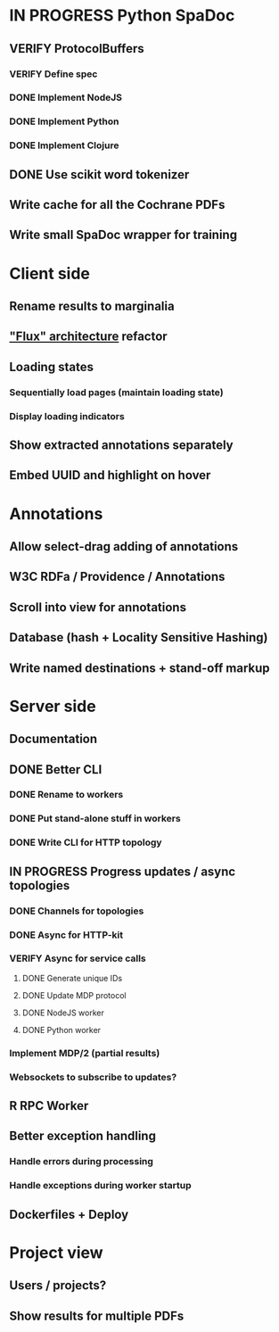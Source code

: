 * IN PROGRESS Python SpaDoc
** VERIFY ProtocolBuffers
*** VERIFY Define spec
*** DONE Implement NodeJS
*** DONE Implement Python
*** DONE Implement Clojure
** DONE Use scikit word tokenizer
** Write cache for all the Cochrane PDFs
** Write small SpaDoc wrapper for training
* Client side
** Rename results to marginalia
** [[https://facebook.github.io/react/docs/flux-overview.html]["Flux" architecture]] refactor
** Loading states
*** Sequentially load pages (maintain loading state)
*** Display loading indicators
** Show extracted annotations separately
** Embed UUID and highlight on hover
* Annotations
** Allow select-drag adding of annotations
** W3C RDFa / Providence / Annotations
** Scroll into view for annotations
** Database (hash + Locality Sensitive Hashing)
** Write named destinations + stand-off markup
* Server side
** Documentation
** DONE Better CLI
*** DONE Rename to workers
*** DONE Put stand-alone stuff in workers
*** DONE Write CLI for HTTP topology
** IN PROGRESS Progress updates / async topologies
*** DONE Channels for topologies
*** DONE Async for HTTP-kit
*** VERIFY Async for service calls
**** DONE Generate unique IDs
**** DONE Update MDP protocol
**** DONE NodeJS worker
**** DONE Python worker
*** Implement MDP/2 (partial results)
*** Websockets to subscribe to updates?
** R RPC Worker
** Better exception handling
*** Handle errors during processing
*** Handle exceptions during worker startup
** Dockerfiles + Deploy
* Project view
** Users / projects?
** Show results for multiple PDFs
